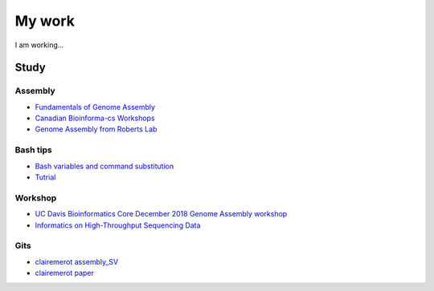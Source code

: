 My work
*******

I am working...

Study
=====

Assembly
^^^^^^^^


* `Fundamentals of Genome Assembly <https://www.youtube.com/watch?v=5wvGapmA5zM>`_
* `Canadian Bioinforma-cs Workshops <https://drive.google.com/file/d/112CL9PitgRWsAyDasTTtJFJcBtwogLJp/view>`_
* `Genome Assembly from Roberts Lab <https://faculty.washington.edu/sr320/?p=13602>`_


Bash tips
^^^^^^^^^

* `Bash variables and command substitution <http://www.compciv.org/topics/bash/variables-and-substitution/>`_
* `Tutrial <https://inpa.tistory.com/entry/LINUX-%EC%89%98-%ED%94%84%EB%A1%9C%EA%B7%B8%EB%9E%98%EB%B0%8D-%ED%95%B5%EC%8B%AC-%EB%AC%B8%EB%B2%95-%EC%B4%9D%EC%A0%95%EB%A6%AC?category=890814>`_

Workshop
^^^^^^^^^


* `UC Davis Bioinformatics Core December 2018 Genome Assembly workshop <http://www.compciv.org/topics/bash/variables-and-substitution/>`_
* `Informatics on High-Throughput Sequencing Data <https://bioinformaticsdotca.github.io/htseq_2017>`_


Gits
^^^^^

* `clairemerot assembly_SV <https://github.com/clairemerot/assembly_SV/tree/main/01_scripts>`_
* `clairemerot paper <https://onlinelibrary.wiley.com/doi/10.1111/mec.16468>`_
